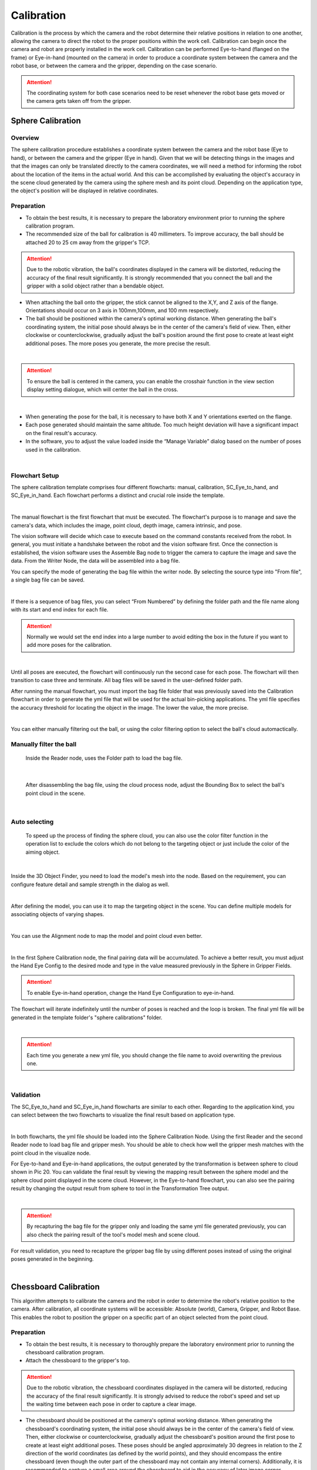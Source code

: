 Calibration
===========

Calibration is the process by which the camera and the robot determine their relative positions in relation to one another, allowing the camera to direct the robot to the proper positions within the work cell.
Calibration can begin once the camera and robot are properly installed in the work cell. Calibration can be performed Eye-to-hand (flanged on the frame) or Eye-in-hand (mounted on the camera) in order to produce a coordinate system between the camera and the robot base, or between the camera and the gripper, depending on the case scenario. 

.. Attention:: 
    The coordinating system for both case scenarios need to be reset whenever the robot base gets moved or the camera gets taken off from the gripper. 

Sphere Calibration 
-------------------

Overview
~~~~~~~~~

The sphere calibration procedure establishes a coordinate system between the camera and the robot base (Eye to hand), or between the camera and the gripper (Eye in hand). Given that we will be detecting things in the images and that the images can only be translated directly to the camera coordinates, we will need a method for informing the robot about the location of the items in the actual world. And this can be accomplished by evaluating the object's accuracy in the scene cloud generated by the camera using the sphere mesh and its point cloud. Depending on the application type, the object's position will be displayed in relative coordinates.

Preparation
~~~~~~~~~~~~

* To obtain the best results, it is necessary to prepare the laboratory environment prior to running the sphere calibration program.
* The recommended size of the ball for calibration is 40 millimeters. To improve accuracy, the ball should be attached 20 to 25 cm away from the gripper's TCP. 

.. Attention::
    Due to the robotic vibration, the ball's coordinates displayed in the camera will be distorted, reducing the accuracy of the final result significantly. It is strongly recommended that you connect the ball and the gripper with a solid object rather than a bendable object. 
    
* When attaching the ball onto the gripper, the stick cannot be aligned to the X,Y, and Z axis of the flange. Orientations should occur on 3 axis in 100mm,100mm, and 100 mm respectively. 
* The ball should be positioned within the camera's optimal working distance. When generating the ball's coordinating system, the initial pose should always be in the center of the camera's field of view. Then, either clockwise or counterclockwise, gradually adjust the ball's position around the first pose to create at least eight additional poses. The more poses you generate, the more precise the result.

.. image:: Sphere_Calibration/Sphere_Calibration_image/Picture1.png
    :width: 100%
    :align: center 
|
.. Attention:: 
    To ensure the ball is centered in the camera, you can enable the crosshair function in the view section display setting dialogue, which will center the ball in the cross. 

.. image:: Sphere_Calibration/Sphere_Calibration_image/Picture2.png
    :width: 100%
    :align: center 
|
* When generating the pose for the ball, it is necessary to have both X and Y orientations exerted on the flange. 
* Each pose generated should maintain the same altitude. Too much height deviation will have a significant impact on the final result's accuracy.
* In the software, you to adjust the value loaded inside the “Manage Variable” dialog based on the number of poses used in the calibration. 
  
.. image:: Sphere_Calibration/Sphere_Calibration_image/Picture3.png
    :width: 100%
    :align: center
|
Flowchart Setup
~~~~~~~~~~~~~~~~

The sphere calibration template comprises four different flowcharts: manual, calibration, SC_Eye_to_hand, and SC_Eye_in_hand. Each flowchart performs a distinct and crucial role inside the template.

.. image:: Sphere_Calibration/Sphere_Calibration_image/image2/Picture5.png
    :width: 60%
    :align: center
|

The manual flowchart is the first flowchart that must be executed. The flowchart's purpose is to manage and save the camera's data, which includes the image, point cloud, depth image, camera intrinsic, and pose. 

The vision software will decide which case to execute based on the command constants received from the robot. In general, you must initiate a handshake between the robot and the vision software first. Once the connection is established, the vision software uses the Assemble Bag node to trigger the camera to capture the image and save the data. From the Writer Node, the data will be assembled into a bag file.

You can specify the mode of generating the bag file within the writer node. By selecting the source type into "From file", a single bag file can be saved. 

.. image:: Sphere_Calibration/Sphere_Calibration_image/image2/Picture6.png
    :width: 80%
    :align: center
|

If there is a sequence of bag files, you can select “From Numbered” by defining the folder path and the file name along with its start and end index for each file. 

.. Attention:: 
    Normally we would set the end index into a large number to avoid editing the box in the future if you want to add more poses for the calibration. 

.. image:: Sphere_Calibration/Sphere_Calibration_image/image2/Picture7.png
    :width: 80%
    :align: center
|

Until all poses are executed, the flowchart will continuously run the second case for each pose. The flowchart will then transition to case three and terminate. All bag files will be saved in the user-defined folder path.

After running the manual flowchart, you must import the bag file folder that was previously saved into the Calibration flowchart in order to generate the yml file that will be used for the actual bin-picking applications. The yml file specifies the accuracy threshold for locating the object in the image. The lower the value, the more precise. 

.. image:: Sphere_Calibration/Sphere_Calibration_image/image2/Picture8.png
    :width: 80%
    :align: center
|

You can either manually filtering out the ball, or using the color filtering option to select the ball's cloud automactically. 

Manually filter the ball
~~~~~~~~~~~~~~~~~~~~~~~~~


    Inside the Reader node, uses the Folder path to load the bag file. 

.. image:: Sphere_Calibration/Sphere_Calibration_image/image2/Picture9.png
    :width: 80%
    :align: center
|

    After disassembling the bag file, using the cloud process node, adjust the Bounding Box to select the ball's point cloud in the scene. 

.. image:: Sphere_Calibration/Sphere_Calibration_image/image2/Picture10.png
    :width: 80%
    :align: center

.. image:: Sphere_Calibration/Sphere_Calibration_image/image2/Picture11.png
    :width: 80%
    :align: center
|

Auto selecting
~~~~~~~~~~~~~~~

    To speed up the process of finding the sphere cloud, you can also use the color filter function in the operation list to exclude the colors which do not belong to the targeting object or just include the color of the aiming object. 

.. image:: Sphere_Calibration/Sphere_Calibration_image/image2/Picture12.png
    :width: 80%
    :align: center
|

Inside the 3D Object Finder, you need to load the model's mesh into the node. Based on the requirement, you can configure feature detail and sample strength in the dialog as well. 

.. image:: Sphere_Calibration/Sphere_Calibration_image/image2/Picture13.png
    :width: 80%
    :align: center
|

After defining the model, you can use it to map the targeting object in the scene. You can define multiple models for associating objects of varying shapes. 

.. image:: Sphere_Calibration/Sphere_Calibration_image/image2/Picture14.png
    :width: 80%
    :align: center
|
You can use the Alignment node to map the model and point cloud even better. 

.. image:: Sphere_Calibration/Sphere_Calibration_image/image2/Picture15.png
    :width: 80%
    :align: center
|

In the first Sphere Calibration node, the final pairing data will be accumulated. To achieve a better result, you must adjust the Hand Eye Config to the desired mode and type in the value measured previously in the Sphere in Gripper Fields. 

.. Attention:: 
    To enable Eye-in-hand operation, change the Hand Eye Configuration to eye-in-hand.

The flowchart will iterate indefinitely until the number of poses is reached and the loop is broken. The final yml file will be generated in the template folder's "sphere calibrations" folder. 

.. image:: Sphere_Calibration/Sphere_Calibration_image/image2/Picture16.png
    :width: 80%
    :align: center
|

.. Attention:: 
    Each time you generate a new yml file, you should change the file name to avoid overwriting the previous one.


.. image:: Sphere_Calibration/Sphere_Calibration_image/image2/Picture17.png
    :width: 80%
    :align: center
|

Validation
~~~~~~~~~~~~~

The SC_Eye_to_hand and SC_Eye_in_hand flowcharts are similar to each other. Regarding to the application kind, you can select between the two flowcharts to visualize the final result based on application type. 

.. image:: Sphere_Calibration/Sphere_Calibration_image/image1/Picture18.png
    :width: 80%
    :align: center
.. image:: Sphere_Calibration/Sphere_Calibration_image/image1/Picture19.png
    :width: 80%
    :align: center
|

In both flowcharts, the yml file should be loaded into the Sphere Calibration Node. Using the first Reader and the second Reader node to load bag file and gripper mesh. You should be able to check how well the gripper mesh matches with the point cloud in the visualize node.  

For Eye-to-hand and Eye-in-hand applications, the output generated by the transformation is between sphere to cloud shown in Pic 20. You can validate the final result by viewing the mapping result between the sphere model and the sphere cloud point displayed in the scene cloud. However, in the Eye-to-hand flowchart, you can also see the pairing result by changing the output result from sphere to tool in the Transformation Tree output. 

.. image:: Sphere_Calibration/Sphere_Calibration_image/image1/Picture20.png
    :width: 80%
    :align: center
|

.. Attention:: 
    By recapturing the bag file for the gripper only and loading the same yml file generated previously, you can also check the pairing result of the tool's model mesh and scene cloud.  

For result validation, you need to recapture the gripper bag file by using different poses instead of using the original poses generated in the beginning. 

.. image:: Sphere_Calibration/Sphere_Calibration_image/image1/Picture21.png
    :width: 80%
    :align: center
|


Chessboard Calibration
----------------------

This algorithm attempts to calibrate the camera and the robot in order to determine the robot's relative position to the camera. After calibration, all coordinate systems will be accessible: Absolute (world), Camera, Gripper, and Robot Base. This enables the robot to position the gripper on a specific part of an object selected from the point cloud.


Preparation
~~~~~~~~~~~~~~

* To obtain the best results, it is necessary to thoroughly prepare the laboratory environment prior to running the chessboard calibration program.
* Attach the chessboard to the gripper's top.
  
.. Attention::  
    Due to the robotic vibration, the chessboard coordinates displayed in the camera will be distorted, reducing the accuracy of the final result significantly. It is strongly advised to reduce the robot's speed and set up the waiting time between each pose in order to capture a clear image.

* The chessboard should be positioned at the camera's optimal working distance. When generating the chessboard's coordinating system, the initial pose should always be in the center of the camera's field of view. Then, either clockwise or counterclockwise, gradually adjust the chessboard's position around the first pose to create at least eight additional poses. These poses should be angled approximately 30 degrees in relation to the Z direction of the world coordinates (as defined by the world points), and they should encompass the entire chessboard (even though the outer part of the chessboard may not contain any internal corners). Additionally, it is recommended to capture a small area around the chessboard to aid in the accuracy of later image corner detection. The more poses you generate, the more precise the result. 
* To ensure that the chessboard's initial pose is in the center of the camera, you can activate the crosshair function in the view section display setting dialogue, which will center the chessboard in the cross. The chessboard's maximum tilt angle is 40 degrees.
* The chessboard calibration can be done two ways: you can use the samll circle or use the large circle to calibrate; however, each method has different approach to setup poses for generating the bag file as shown in the picture. 

Small circle

.. image:: Chessboard_Calibration/Chessboard_Calibration_image/image/Picture23.png 
    :width: 80%
    :align: center
|
.. image:: Chessboard_Calibration/Chessboard_Calibration_image/image/Picture24.png
    :width: 80%
    :align: center
|
large circle 

.. Attention:: 
    If using the large circle orientation function inside the calibration, you can turn the chessboard or camera in 180 degrees from -90 to 90 depending on the application type as shown in the picture. For Eye-to-hand, the camera is placed in the center. The arrow shows the direction of the chessboard (Eye-to-hand) or the camera (Eye-in-hand) should be facing at each pose location. 

.. image:: Chessboard_Calibration/Chessboard_Calibration_image/image/Picture25.png
    :width: 80%
    :align: center
|

.. image:: Chessboard_Calibration/Chessboard_Calibration_image/image/Picture26.png
    :width: 80%
    :align: center
|

* In comparison to the sphere calibration, the chessboard calibration requires more adjustments prior to running the flowchart. To begin, you must specify the number of poses to be used in the calibration. 
  
.. image:: Chessboard_Calibration/Chessboard_Calibration_image/image/Picture27.png
    :width: 80%
    :align: center
| 

.. image:: Chessboard_Calibration/Chessboard_Calibration_image/image/Picture28.png
    :width: 60%
    :align: center
| 

* Then you need to choose the calibration type depending on the application requirement. By default, the variable will be set to 1 as calibration.  
  
.. image:: Chessboard_Calibration/Chessboard_Calibration_image/image/Picture29.png
    :width: 60%
    :align: center
| 

* Lastly, you need to choose the approach for result validation, either using the pen on board, or gripper on TCP. 

.. image:: Chessboard_Calibration/Chessboard_Calibration_image/image/Picture30.png
    :width: 60%
    :align: center
| 

Flowchart Setup
~~~~~~~~~~~~~~~~

The first flowchart the needs to execute is the Manual flowchart. The purpose of the flowchart is to manage and save the data obtained from the camera including image, point cloud, depth image, camera intrinsic, and poses.

The vision software will decide to execute a specific case, based on the request command constants got from the robot. In general, you need to perform a handshake first between the robot and vision software.  Once the connection is made, the vision software will trigger the camera to capture the image and save the image data by using Assemble Bag node. The data will be assembled into a bag file from the Writer Node.

Inside the writer node, you can specify the mode for generating the bag file. A single bag file can be saved by selecting the source type into “From file”. 

.. image:: Chessboard_Calibration/Chessboard_Calibration_image/flowchart/Picture31.png
    :width: 60%
    :align: center
| 

.. image:: Chessboard_Calibration/Chessboard_Calibration_image/flowchart/Picture32.png
    :width: 80%
    :align: center
| 

If there is a sequence of bag files, you can select “From Numbered” by defining the folder path and the file name along with its start and end index for each file. 

.. Attention:: 
    Normally we would set the end index into a large number to avoid editing the box in the future if you want to add more poses for the calibration. 

.. image:: Chessboard_Calibration/Chessboard_Calibration_image/flowchart/Picture33.png
    :width: 80%
    :align: center
| 

The flowchart will be continuously running the second case for each pose until all the poses have been executed. Then, the flowchart will switch into case three and stop. All the bag files will be saved inside the folder path defined by you.

.. image:: Chessboard_Calibration/Chessboard_Calibration_image/flowchart/Picture34.png
    :width: 80%
    :align: center
| 

Instead of manually setting up the pose and generating the bag file, you can autonomously set up everything by using the Auto flowchart.  

.. image:: Chessboard_Calibration/Chessboard_Calibration_image/flowchart/Picture35.png
    :width: 80%
    :align: center
| 

You need to choose the moving path of the gripper, the distance from the camera, and the number of poses wanted to generate to the bag first.  In the circle field, you can adjust the tilting angle, height, and rotation var to adjust the pose of the chessboard.

.. image:: Chessboard_Calibration/Chessboard_Calibration_image/flowchart/Picture36.png
    :width: 80%
    :align: center
| 

All bag files will be generated in the loop section and saved under the path defined in the writer node. 

.. image:: Chessboard_Calibration/Chessboard_Calibration_image/flowchart/Picture37.png
    :width: 80%
    :align: center
|    

After running the manual or auto flowchart, you need to load the bag file folder saved previously into the Calibration flowchart to generate yml file, which will be used for the real bin-picking applications. The yml file tells the threshold value of the accuracy of locating the object in the image. The smaller value, the better accuracy. 

Small circle method
~~~~~~~~~~~~~~~~~~~~~~

Inside the reader node, use the folder path to load the bag file generated from the previous step. 

.. image:: Chessboard_Calibration/Chessboard_Calibration_image/flowchart/Picture38.png
    :width: 80%
    :align: center
|    

Inside the node, you can select the source type they want for loading the bag file. If you chooses to load a file from Numbered, then it is necessary to define the parameter in the ADDITIONAL SETTINGS. 

.. image:: Chessboard_Calibration/Chessboard_Calibration_image/flowchart/Picture39.png
    :width: 80%
    :align: center
|   

All bag files will be accumulated in the first Calibration node. You should set up the number of rows, cols, spacing of the chessboard correctly to avoid mismatching between the bag file and the real board. 

.. image:: Chessboard_Calibration/Chessboard_Calibration_image/flowchart/Picture40.png
    :width: 80%
    :align: center
|   

The second Calibration node will generate the final yml used for the future application. You need to name the file by typing in the File Name section. 

Big circle method
~~~~~~~~~~~~~~~~~~

You can also select the Use large circle orientation function. However, it is still necessary to make sure to config the number of rows, columns, spacing between each row and column correctly. 

.. image:: Chessboard_Calibration/Chessboard_Calibration_image/flowchart/Picture41.png
    :width: 80%
    :align: center
|   

Validation
~~~~~~~~~~~~~~~~~~~

If the application type is Eye-to-hand, you should switch the flowchart to the Eye_to_hand. 

The first step is to load the testing bag file into the Reader node, and use the Disassemble Bag node to extract the data from inside. In the Calibration node, you need to type in the yml file name stored in the Calibration folder under the Chessboard Calibration template folder created by you. 

.. image:: Chessboard_Calibration/Chessboard_Calibration_image/validation/Picture42.png
    :width: 100%
    :align: center
|   

After the second switch, you need to load the gripper model they want to use based on the validation approach they chose in the beginning. The left sub-child path is to visualize how well the gripper model matches the gripper’s cloud. The right sub-child path is to visualize how good the world is located in the cloud. (The pen should plug right in the center of the first circle of the chessboard.) (Small circle) or check if the pen is located in the center of the central circle of the board. (Large circle)

.. image:: Chessboard_Calibration/Chessboard_Calibration_image/validation/Picture43.png
    :width: 100%
    :align: center
|   

.. image:: Chessboard_Calibration/Chessboard_Calibration_image/validation/Picture44.png
    :width: 100%
    :align: center
|   

.. image:: Chessboard_Calibration/Chessboard_Calibration_image/validation/Picture45.png
    :width: 100%
    :align: center
|   

.. Attention:: 
    The testing bag file cannot be the same as the one used for generating the yml file. You need to readjust the poses and check the result using multiple bag files with different orientations. 


If the application type is Eye-in-hand, you should switch the flowchart to the Eye_in_hand. 

To validate the small circle method result, inside the first and second Readers, you needs to load the gripper model ply file and the bag file respectively, then use the Calibration node to load the yml file generated from the previous step. 

.. image:: Chessboard_Calibration/Chessboard_Calibration_image/validation/Picture46.png
    :width: 100%
    :align: center
|   

Different from the Eye-to-hand flowchart, you can only validate the result by using world in cloud method. 

.. image:: Chessboard_Calibration/Chessboard_Calibration_image/validation/Picture47.png
    :width: 100%
    :align: center
|   

To validate the large circle method result, the pen(world) should be located in the center of the scene cloud. 

.. image:: Chessboard_Calibration/Chessboard_Calibration_image/validation/Picture48.png
    :width: 100%
    :align: center
| 

.. image:: Chessboard_Calibration/Chessboard_Calibration_image/validation/Picture49.png
    :width: 100%
    :align: center
| 

.. image:: Chessboard_Calibration/Chessboard_Calibration_image/validation/Picture50.png
    :width: 100%
    :align: center
| 

.. Attention:: 
    For either Eye-to-hand or Eye-in-hand application, the testing bag file cannot be the same as the one used for generating the yml file. You need to readjust the poses and check the result using multiple bag files with different orientations.

2D Calibration
---------------

Overview
~~~~~~~~~~

2D Picking is to recognize object position in a 2D image, then guide the robot to move to the corresponding target in the real world.   

Preparation
~~~~~~~~~~~~

Overall, we need to set up one detection pose (for chessboard image capture), multiple waypoints for calibration, and multiple elevation waypoints to avoid the tcp from scratching the chessboard during the movement. Usually, we use three waypoints to locate the plane and use another 12 waypoints to generate the bag file. The elevation waypoints are added in between each waypoint. To set up the plane, the first waypoint should always start from the upper right corner. Then define the X-axis by selecting the point at the top left corner. Lastly, define the positive Y direction by selecting the point at the bottom left corner. 

.. image::  2D_Cali/2D_Calibration_Image/Capture1.png
    :width: 100%
    :align: center
| 

* When defining the points for generating the bag file, you should start by selecting the first bottom right corner point as the first waypoint, then set points as a “Z” shape towards the upper left corner. 
* When defining the 12 waypoints for the bag file, the z value relative to the plane should be as close to 0 as possible. If 0 is not able to reach, then keep the z value relative to the plane always the same number for all the waypoints. Then make sure to keep RX and RY equals 0 for all waypoints.
* For the twelve waypoints set up, you can follow the steps as shown below:
  
  .. image::  2D_Cali/2D_Calibration_Image/Capture2.png
    :width: 100%
    :align: center
| 

  #. For Detection Pose, make sure the chessboard is unblocked by robot arms.
  #. When setting up waypoints, make sure to select reference coordinate to the plane which has been defined.
  #. Change the unit from radiance into the degree, click into the TCP details and rotate Rz to (TCP/6th axis) -75°. 
  #. Then change z, Rx, Ry values to 0°.
  #. Save this waypoint.
  #. Edit the corresponding elevation point to around -5mm (the TCP has an opposite z value compared to the plane).
  #. Repeat the steps from 2 to 6 for the rest of the waypoints; however, you need to change the Rz rotation in the step 3 as the following degree mentions down below:
  
.. Attention:: 
      After changing the reference coordinate from the base to the plane, the Z value will be opposite to you controlling board interface. If you click on the moving up the bottom, the gripper will go down and wise visa. Without noticing, you may miss clicking the Up button causing the Tcp to thrust into the board causing any damage; more importantly, you have to redo the entire process since the Tcp various. 


.. list-table:: Angle Rotation Table
   :widths: 25 25
   :header-rows: 1

   * - Number of waypoints
     - Rotation Angles (Degree)
   * - 1
     - -75
   * - 2
     - 30 
   * - 3
     - 30
   * - 4
     - -15
   * - 5
     - 60 
   * - 6
     - 30 
   * - 7
     - -75
   * - 8
     - 30
   * - 9
     - 60
   * - 10
     - 30
   * - 11
     - -75
   * - 12
     - -75

.. Attention:: 
    Make sure the Chessboard is not moved during the setup. Check if Waypoint 1 still points exactly on the bottom left corner; moreover, all waypoints have the same z value relative to the plane, the threshold should be around + /- 0.5mm. For Rx and Ry, -0.5°<rx, ry<0.5°.

* Lastly, set the number of poses in the Manage Variable Dialog to 12. 

.. image::  2D_Cali/2D_Calibration_Image/Picture3.png
    :width: 100%
    :align: center
| 

Flowchart Setup
~~~~~~~~~~~~~~~~~~

In side the Manual flowchart, you should select where you want to save the chessboard image data bag. Each pose will be assembled and saved as a bag file. All files will be written into a folder where you defined previously. 

.. image::  2D_Cali/2D_Calibration_Image/Picture4.png
    :width: 80%
    :align: center
| 

.. Attention:: 
    Calibration board is not moved until this step is finished.

After finishing generating the bag file, use the Calibration flowchart to create the yml file and find out the relation between the Plane and the World (the Chessboard). 

Using the Reader node to browse the folder path and extract the robot pose bag files.

.. image::  2D_Cali/2D_Calibration_Image/Picture5.png
    :width: 80%
    :align: center
| 

Use the first Hand-Eye Calibration 2D V02 to load the bag files disassembled from the Reader Node. Then, use the second Hand-Eye Calibration 2D V02 to configure the Calibration Setting by setting the number of rows, columns, and spacing correctly. 

.. image::  2D_Cali/2D_Calibration_Image/Picture6.png
    :width: 80%
    :align: center
| 

you can find your calibration file under the workspace folder → pin_calibrations, if the "pin_calibrations" folder does not show up in Picking workspace, copy the folder or create a new folder and rename to “pin_calibrations“.

Validation
~~~~~~~~~~~

The accuracy (RMSE) can be checked in the console. The small number we get, the better result we obtained. 

.. image::  2D_Cali/2D_Calibration_Image/Picture7.png
    :width: 80%
    :align: center
| 


